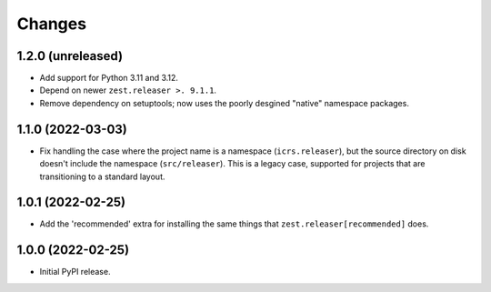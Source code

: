 =========
 Changes
=========

1.2.0 (unreleased)
==================

- Add support for Python 3.11 and 3.12.
- Depend on newer ``zest.releaser >. 9.1.1``.
- Remove dependency on setuptools; now uses the poorly desgined
  "native" namespace packages.


1.1.0 (2022-03-03)
==================

- Fix handling the case where the project name is a namespace
  (``icrs.releaser``), but the source directory on disk doesn't
  include the namespace (``src/releaser``). This is a legacy case,
  supported for projects that are transitioning to a standard layout.


1.0.1 (2022-02-25)
==================

- Add the 'recommended' extra for installing the same things that
  ``zest.releaser[recommended]`` does.


1.0.0 (2022-02-25)
==================

- Initial PyPI release.
